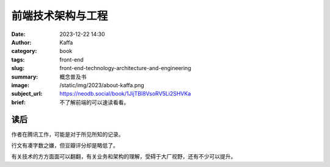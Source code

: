 前端技术架构与工程
############################

:date: 2023-12-22 14:30
:author: Kaffa
:category: book
:tags: front-end
:slug: front-end-technology-architecture-and-engineering
:summary: 概念普及书
:image: /static/img/2023/about-kaffa.png
:subject_url: https://neodb.social/book/1JijTBl8VsoRV5Li2SHVKa
:brief: 不了解前端的可以速读看看。

读后
==========

作者在腾讯工作，可能是对于所见所知的记录。

行文有凑字数之嫌，但豆瓣评分却是略低了。

有关技术的方方面面可以翻翻，有关业务和架构的理解，受碍于大厂视野，还有不少可以提升。


